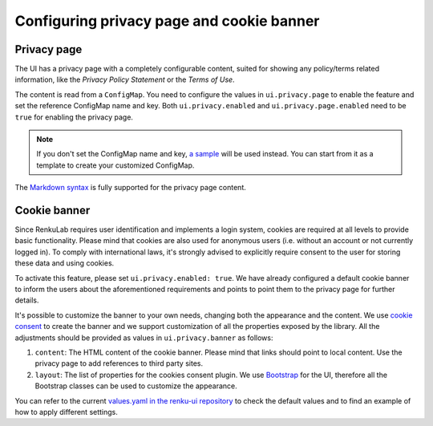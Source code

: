 .. _admin_privacycookie:

Configuring privacy page and cookie banner
------------------------------------------

Privacy page
~~~~~~~~~~~~

The UI has a privacy page with a completely configurable content, suited for showing
any policy/terms related information, like the `Privacy Policy Statement` or the
`Terms of Use`.

The content is read from a ``ConfigMap``. You need to configure the values in
``ui.privacy.page`` to enable the feature and set the reference ConfigMap name and key.
Both ``ui.privacy.enabled`` and ``ui.privacy.page.enabled`` need to be ``true`` for
enabling the privacy page.

.. note::

  If you don't set the ConfigMap name and key,
  `a sample <https://github.com/SwissDataScienceCenter/renku-ui/blob/master/helm-chart/renku-ui/templates/configmap.yaml>`_
  will be used instead. You can start from it as a template to create your customized ConfigMap.

The `Markdown syntax <https://en.wikipedia.org/wiki/Markdown>`_ is fully supported for the
privacy page content.

Cookie banner
~~~~~~~~~~~~~

Since RenkuLab requires user identification and implements a login system, cookies are
required at all levels to provide basic functionality. Please mind that cookies are also used
for anonymous users (i.e. without an account or not currently logged in). To comply with
international laws, it's strongly advised to explicitly require consent to the user for storing
these data and using cookies.

To activate this feature, please set ``ui.privacy.enabled: true``. We have already configured a
default cookie banner to inform the users about the aforementioned requirements and points to
point them to the privacy page for further details.

It's possible to customize the banner to your own needs, changing both the appearance and the
content. We use `cookie consent <https://github.com/Mastermindzh/react-cookie-consent>`_ to
create the banner and we support customization of all the properties exposed by the library.
All the adjustments should be provided as values in ``ui.privacy.banner`` as follows:

1. ``content``: The HTML content of the cookie banner. Please mind that links should point
   to local content. Use the privacy page to add references to third party sites.
2. ``layout``: The list of properties for the cookies consent plugin. We use
   `Bootstrap <https://getbootstrap.com/docs>`_ for the UI, therefore all the Bootstrap
   classes can be used to customize the appearance.

You can refer to the current
`values.yaml in the renku-ui repository <https://github.com/SwissDataScienceCenter/renku-ui/blob/master/helm-chart/renku-ui/values.yaml>`_
to check the default values and to find an example of how to apply different settings.
